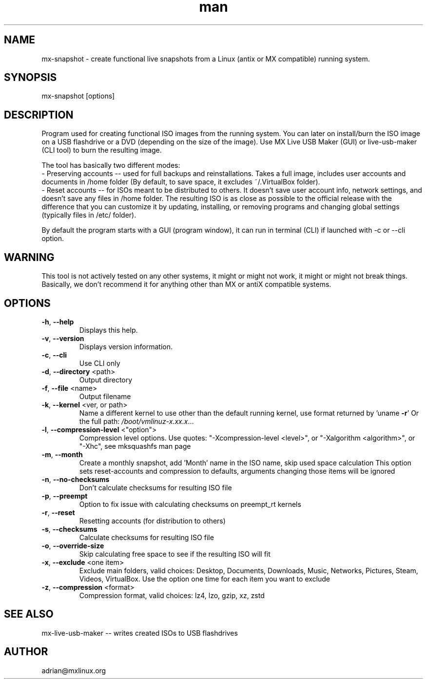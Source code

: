 .\" Manpage for mx-snapshot.
.\" Contact adrian@mxlinux.org to correct errors or typos.
.TH man 8 "Feb 2021" "1.0" "mx-snapshot man page"
.SH NAME
mx-snapshot \- create functional live snapshots from a Linux (antix or MX compatible) running system.
.SH SYNOPSIS
mx-snapshot [options]
.SH DESCRIPTION
Program used for creating functional ISO images from the running system. You can later on install/burn the ISO image on a USB flashdrive or a DVD (depending on the size of the image). Use MX Live USB Maker (GUI) or live-usb-maker (CLI tool) to burn the resulting image.

The tool has basically two different modes:
  - Preserving accounts -- used for full backups and reinstallations. Takes a full image, includes user accounts and documents in /home folder (By default, to save space, it excludes ~/.VirtualBox folder).
  - Reset accounts -- for ISOs meant to be distributed to others. It doesn't save user account info, network settings, and doesn't save any files in /home folder. The resulting ISO is as close as possible to the official release with the difference that you can customize it by updating, installing, or removing programs and changing global settings (typically files in /etc/ folder).

By default the program starts with a GUI (program window), it can run in terminal (CLI) if launched with -c or --cli option.

.SH WARNING
This tool is not actively tested on any other systems, it might or might not work, it might or might not break things. Basically, we don't recommend it for anything other than MX or antiX compatible systems.

.SH OPTIONS
.TP
\fB\-h\fR, \fB\-\-help\fR
Displays this help.
.TP
\fB\-v\fR, \fB\-\-version\fR
Displays version information.
.TP
\fB\-c\fR, \fB\-\-cli\fR
Use CLI only
.TP
\fB\-d\fR, \fB\-\-directory\fR <path>
Output directory
.TP
\fB\-f\fR, \fB\-\-file\fR <name>
Output filename
.TP
\fB\-k\fR, \fB\-\-kernel\fR <ver, or path>
Name a different kernel to use other than the
default running kernel, use format returned by
\&'uname \fB\-r\fR' Or the full path:
\fI\,/boot/vmlinuz\-x.xx.x\/\fP...
.TP
\fB\-l\fR, \fB\-\-compression\-level\fR <"option">
Compression level options. Use quotes: 
"-Xcompression-level <level>", or "-Xalgorithm <algorithm>",
or "-Xhc", see mksquashfs man page
.TP
\fB\-m\fR, \fB\-\-month\fR
Create a monthly snapshot, add 'Month' name in
the ISO name, skip used space calculation This
option sets reset\-accounts and compression to
defaults, arguments changing those items will be
ignored
.TP
\fB\-n\fR, \fB\-\-no\-checksums\fR
Don't calculate checksums for resulting ISO file
.TP
\fB\-p\fR, \fB\-\-preempt\fR
Option to fix issue with calculating checksums
on preempt_rt kernels
.TP
\fB\-r\fR, \fB\-\-reset\fR
Resetting accounts (for distribution to others)
.TP
\fB\-s\fR, \fB\-\-checksums\fR
Calculate checksums for resulting ISO file
.TP
\fB\-o\fR, \fB\-\-override-size\fR
Skip calculating free space to see if the resulting 
ISO will fit
.TP
\fB\-x\fR, \fB\-\-exclude\fR <one item>
Exclude main folders, valid choices: Desktop,
Documents, Downloads, Music, Networks, Pictures,
Steam, Videos, VirtualBox. Use the option one time 
for each item you want to exclude
.TP
\fB\-z\fR, \fB\-\-compression\fR <format>
Compression format, valid choices: lz4, lzo,
gzip, xz, zstd


.SH SEE ALSO
mx-live-usb-maker -- writes created ISOs to USB flashdrives 
.SH AUTHOR
adrian@mxlinux.org
